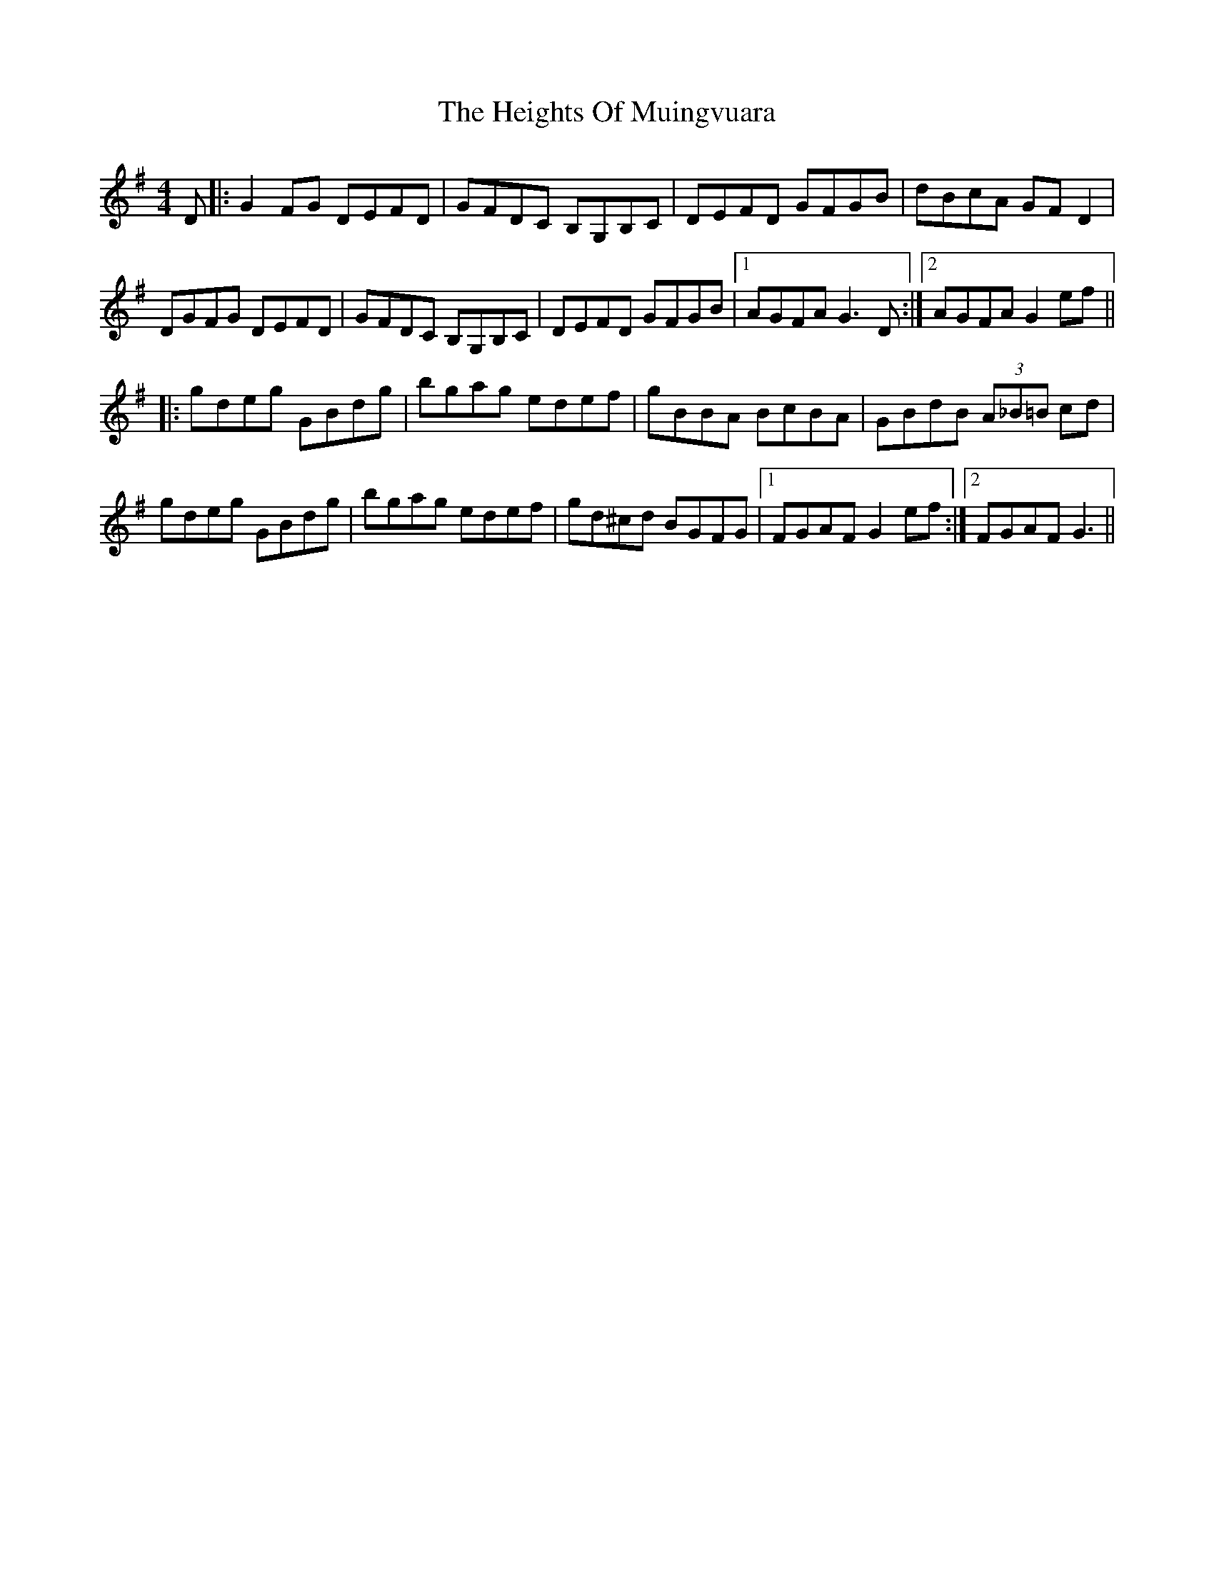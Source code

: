 X: 17116
T: Heights Of Muingvuara, The
R: reel
M: 4/4
K: Gmajor
D|:G2FG DEFD|GFDC B,G,B,C|DEFD GFGB|dBcA GFD2|
DGFG DEFD|GFDC B,G,B,C|DEFD GFGB|1 AGFA G3D:|2 AGFA G2ef||
|:gdeg GBdg|bgag edef|gBBA BcBA|GBdB (3A_B=B cd|
gdeg GBdg|bgag edef|gd^cd BGFG|1 FGAF G2ef:|2 FGAF G3||

